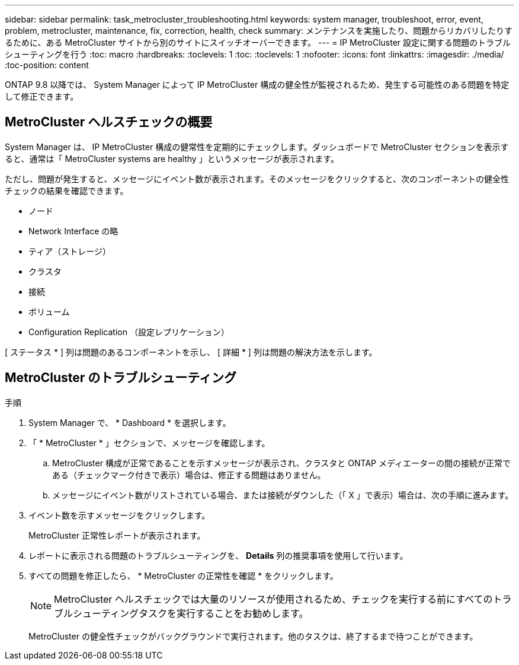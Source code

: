 ---
sidebar: sidebar 
permalink: task_metrocluster_troubleshooting.html 
keywords: system manager, troubleshoot, error, event, problem, metrocluster, maintenance, fix, correction, health, check 
summary: メンテナンスを実施したり、問題からリカバリしたりするために、ある MetroCluster サイトから別のサイトにスイッチオーバーできます。 
---
= IP MetroCluster 設定に関する問題のトラブルシューティングを行う
:toc: macro
:hardbreaks:
:toclevels: 1
:toc: 
:toclevels: 1
:nofooter: 
:icons: font
:linkattrs: 
:imagesdir: ./media/
:toc-position: content


[role="lead"]
ONTAP 9.8 以降では、 System Manager によって IP MetroCluster 構成の健全性が監視されるため、発生する可能性のある問題を特定して修正できます。



== MetroCluster ヘルスチェックの概要

System Manager は、 IP MetroCluster 構成の健常性を定期的にチェックします。ダッシュボードで MetroCluster セクションを表示すると、通常は「 MetroCluster systems are healthy 」というメッセージが表示されます。

ただし、問題が発生すると、メッセージにイベント数が表示されます。そのメッセージをクリックすると、次のコンポーネントの健全性チェックの結果を確認できます。

* ノード
* Network Interface の略
* ティア（ストレージ）
* クラスタ
* 接続
* ボリューム
* Configuration Replication （設定レプリケーション）


[ ステータス * ] 列は問題のあるコンポーネントを示し、 [ 詳細 * ] 列は問題の解決方法を示します。



== MetroCluster のトラブルシューティング

.手順
. System Manager で、 * Dashboard * を選択します。
. 「 * MetroCluster * 」セクションで、メッセージを確認します。
+
.. MetroCluster 構成が正常であることを示すメッセージが表示され、クラスタと ONTAP メディエーターの間の接続が正常である（チェックマーク付きで表示）場合は、修正する問題はありません。
.. メッセージにイベント数がリストされている場合、または接続がダウンした（「 X 」で表示）場合は、次の手順に進みます。


. イベント数を示すメッセージをクリックします。
+
MetroCluster 正常性レポートが表示されます。

. レポートに表示される問題のトラブルシューティングを、 *Details* 列の推奨事項を使用して行います。
. すべての問題を修正したら、 * MetroCluster の正常性を確認 * をクリックします。
+

NOTE: MetroCluster ヘルスチェックでは大量のリソースが使用されるため、チェックを実行する前にすべてのトラブルシューティングタスクを実行することをお勧めします。

+
MetroCluster の健全性チェックがバックグラウンドで実行されます。他のタスクは、終了するまで待つことができます。


